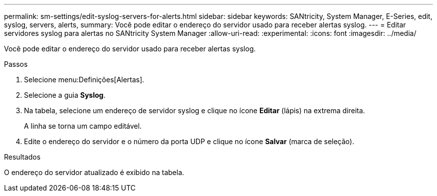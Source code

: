 ---
permalink: sm-settings/edit-syslog-servers-for-alerts.html 
sidebar: sidebar 
keywords: SANtricity, System Manager, E-Series, edit, syslog, servers, alerts, 
summary: Você pode editar o endereço do servidor usado para receber alertas syslog. 
---
= Editar servidores syslog para alertas no SANtricity System Manager
:allow-uri-read: 
:experimental: 
:icons: font
:imagesdir: ../media/


[role="lead"]
Você pode editar o endereço do servidor usado para receber alertas syslog.

.Passos
. Selecione menu:Definições[Alertas].
. Selecione a guia *Syslog*.
. Na tabela, selecione um endereço de servidor syslog e clique no ícone *Editar* (lápis) na extrema direita.
+
A linha se torna um campo editável.

. Edite o endereço do servidor e o número da porta UDP e clique no ícone *Salvar* (marca de seleção).


.Resultados
O endereço do servidor atualizado é exibido na tabela.
